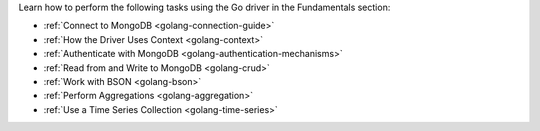 Learn how to perform the following tasks using the Go driver in the
Fundamentals section:

- :ref:`Connect to MongoDB <golang-connection-guide>`
- :ref:`How the Driver Uses Context <golang-context>`
- :ref:`Authenticate with MongoDB <golang-authentication-mechanisms>`
- :ref:`Read from and Write to MongoDB <golang-crud>`
- :ref:`Work with BSON <golang-bson>`
- :ref:`Perform Aggregations <golang-aggregation>`
- :ref:`Use a Time Series Collection <golang-time-series>`

.. - :doc:`Specify an API Version </fundamentals/versioned-api>`
.. - :doc:`Use the Driver's Data Formats </fundamentals/data-formats>`
.. - :doc:`Construct Indexes </fundamentals/indexes>`
.. - :doc:`Specify Collations </fundamentals/collations>`
.. - :doc:`Record Events in the Driver </fundamentals/logging>`
.. - :doc:`Use Driver Events in your Code </fundamentals/monitoring>`
.. - :doc:`Store and Retrieve Files in MongoDB </fundamentals/gridfs>`
